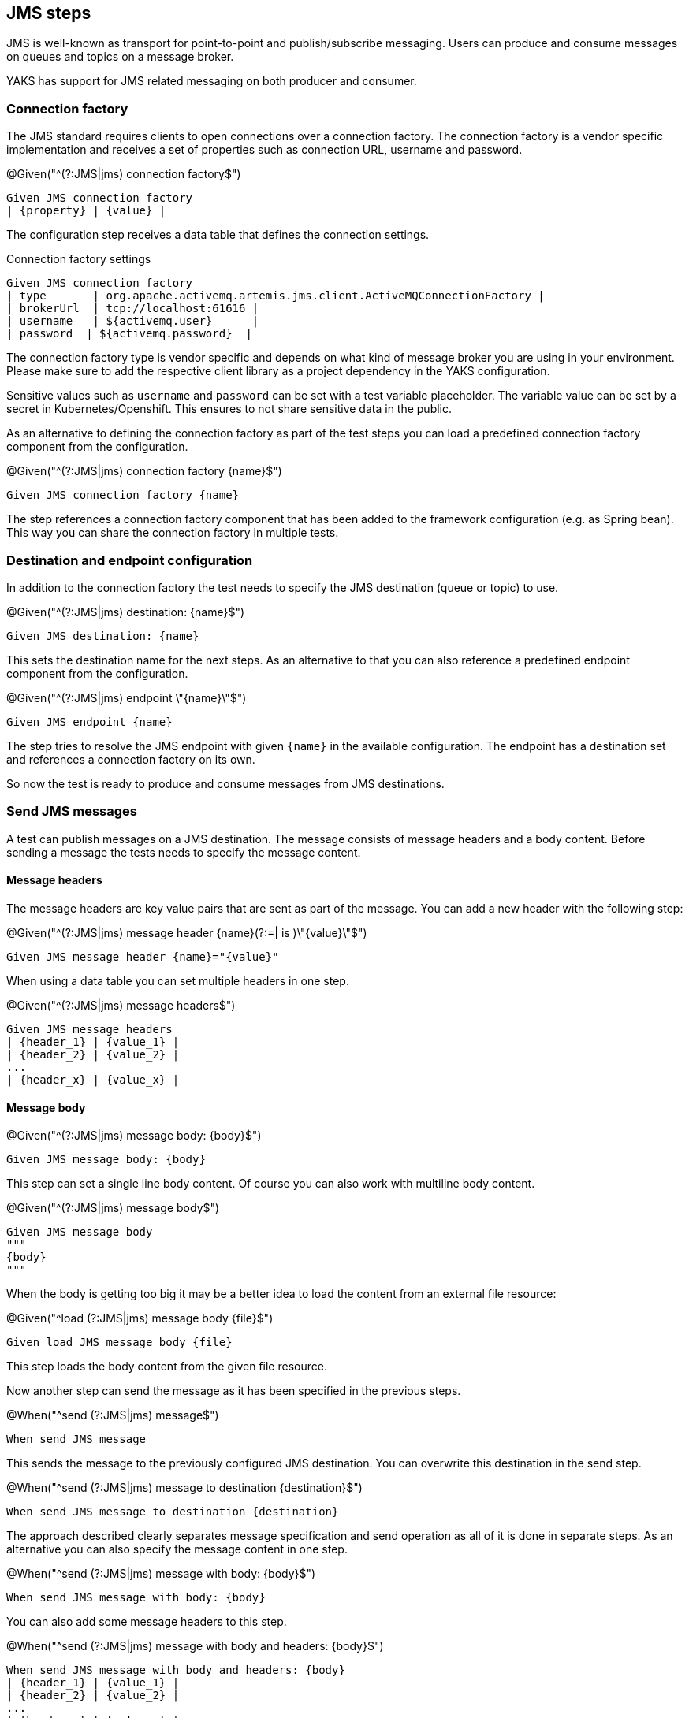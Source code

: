 [[steps-jms]]
== JMS steps

JMS is well-known as transport for point-to-point and publish/subscribe messaging. Users can produce and consume messages on
queues and topics on a message broker.

YAKS has support for JMS related messaging on both producer and consumer.

[[jms-connection-factory]]
=== Connection factory

The JMS standard requires clients to open connections over a connection factory. The connection factory is a vendor specific
implementation and receives a set of properties such as connection URL, username and password.

.@Given("^(?:JMS|jms) connection factory$")
[source,gherkin]
----
Given JMS connection factory
| {property} | {value} |
----

The configuration step receives a data table that defines the connection settings.

.Connection factory settings
[source,gherkin]
----
Given JMS connection factory
| type       | org.apache.activemq.artemis.jms.client.ActiveMQConnectionFactory |
| brokerUrl  | tcp://localhost:61616 |
| username   | ${activemq.user}      |
| password  | ${activemq.password}  |
----

The connection factory type is vendor specific and depends on what kind of message broker you are using in your environment. Please
make sure to add the respective client library as a project dependency in the YAKS configuration.

Sensitive values such as `username` and `password` can be set with a test variable placeholder. The variable value can
be set by a secret in Kubernetes/Openshift. This ensures to not share sensitive data in the public.

As an alternative to defining the connection factory as part of the test steps you can load a predefined connection factory
component from the configuration.

.@Given("^(?:JMS|jms) connection factory {name}$")
[source,gherkin]
----
Given JMS connection factory {name}
----

The step references a connection factory component that has been added to the framework configuration (e.g. as Spring bean).
This way you can share the connection factory in multiple tests.

[[jms-endpoint]]
=== Destination and endpoint configuration

In addition to the connection factory the test needs to specify the JMS destination (queue or topic) to use.

.@Given("^(?:JMS|jms) destination: {name}$")
[source,gherkin]
----
Given JMS destination: {name}
----

This sets the destination name for the next steps. As an alternative to that you can also reference a predefined endpoint
component from the configuration.

.@Given("^(?:JMS|jms) endpoint \"{name}\"$")
[source,gherkin]
----
Given JMS endpoint {name}
----

The step tries to resolve the JMS endpoint with given `{name}` in the available configuration. The endpoint has a destination set
and references a connection factory on its own.

So now the test is ready to produce and consume messages from JMS destinations.

[[jms-send]]
=== Send JMS messages

A test can publish messages on a JMS destination. The message consists of message headers and a body content. Before sending a message
the tests needs to specify the message content.

==== Message headers

The message headers are key value pairs that are sent as part of the message. You can add a new header with the following step:

.@Given("^(?:JMS|jms) message header {name}(?:=| is )\"{value}\"$")
[source,gherkin]
----
Given JMS message header {name}="{value}"
----

When using a data table you can set multiple headers in one step.

.@Given("^(?:JMS|jms) message headers$")
[source,gherkin]
----
Given JMS message headers
| {header_1} | {value_1} |
| {header_2} | {value_2} |
...
| {header_x} | {value_x} |
----

==== Message body

.@Given("^(?:JMS|jms) message body: {body}$")
[source,gherkin]
----
Given JMS message body: {body}
----

This step can set a single line body content. Of course you can also work with multiline body content.

.@Given("^(?:JMS|jms) message body$")
[source,gherkin]
----
Given JMS message body
"""
{body}
"""
----

When the body is getting too big it may be a better idea to load the content from an external file resource:

.@Given("^load (?:JMS|jms) message body {file}$")
[source,gherkin]
----
Given load JMS message body {file}
----

This step loads the body content from the given file resource.

Now another step can send the message as it has been specified in the previous steps.

.@When("^send (?:JMS|jms) message$")
[source,gherkin]
----
When send JMS message
----

This sends the message to the previously configured JMS destination. You can overwrite this destination in the send step.

.@When("^send (?:JMS|jms) message to destination {destination}$")
[source,gherkin]
----
When send JMS message to destination {destination}
----

The approach described clearly separates message specification and send operation as all of it is done in separate steps.
As an alternative you can also specify the message content in one step.

.@When("^send (?:JMS|jms) message with body: {body}$")
[source,gherkin]
----
When send JMS message with body: {body}
----

You can also add some message headers to this step.

.@When("^send (?:JMS|jms) message with body and headers: {body}$")
[source,gherkin]
----
When send JMS message with body and headers: {body}
| {header_1} | {value_1} |
| {header_2} | {value_2} |
...
| {header_x} | {value_x} |
----

The step combines message header and body specification with the actual send operation.

[[jms-receive]]
=== Receive JMS messages

Similar to sending messages to a JMS destination the test can also consume messages from a queue or topic. When the message
has been received a validation mechanism makes sure that the message content received matches the expectations.

Users are able to provide expected message headers and body content in order to verify the received message.

==== Message headers

The expected message headers need to be set before receiving the message from the destination.

.@Given("^(?:JMS|jms) message header {name}(?:=| is )\"{value}\"$")
[source,gherkin]
----
Given JMS message header {name}="{value}"
----

When using a data table you can expect multiple headers in one step.

.@Given("^(?:JMS|jms) message headers$")
[source,gherkin]
----
Given JMS message headers
| {header_1} | {value_1} |
| {header_2} | {value_2} |
...
| {header_x} | {value_x} |
----

==== Message body

In addition to verify message headers you can also verify the body content. Once again the user specifies the expected message
body before the message is received.

.@Given("^(?:JMS|jms) message body: {body}$")
[source,gherkin]
----
Given JMS message body: {body}
----

This step can expect a single line body content. Of course you can also work with multiline body content.

.@Given("^(?:JMS|jms) message body$")
[source,gherkin]
----
Given JMS message body
"""
{body}
"""
----

When the body is getting too big it may be a better idea to load the content from an external file resource:

.@Given("^load (?:JMS|jms) message body {file}$")
[source,gherkin]
----
Given load JMS message body {file}
----

This step loads the body content from the given file resource.

With the steps above the test has specified the expected message content. With that in place another step can receive the message
and perform the validation.

.@Then("^receive (?:JMS|jms) message$")
[source,gherkin]
----
Then receive JMS message
----

The step uses the previously defined JMS destination to consume messages from it. You can use another destination in the step, too.

.@Then("^receive (?:JMS|jms) message from destination {destination}$")
[source,gherkin]
----
Then receive JMS message from destination {destination}
----

With this approach you have a clean separation of the expected message content specification and the actual receive operation.
Of course you can also combine everything in one single step.

.@Then(?:receive|expect|verify) (?:JMS|jms) message with body: {body}$")
[source,gherkin]
----
Then receive JMS message with body: {body}
----

You can also add some message headers to this step.

.@Then(?:receive|expect|verify) (?:JMS|jms) message with body and headers: {body}$")
[source,gherkin]
----
Then receive JMS message with body and headers: {body}
| {header_1} | {value_1} |
| {header_2} | {value_2} |
...
| {header_x} | {value_x} |
----

The step combines message header and body specification with the actual receive operation.

==== Consumer timeout

The receive operation takes the first message available on the destination and performs the validation. In case there is no
message available the consumer will wait for a given amount of time before a timeout will fail the test. You can adjust the timeout on
the JMS consumer.

.@Given("^(?:JMS|jms) consumer timeout is {time}(?: ms| milliseconds)$")
[source,gherkin]
----
Given JMS consumer timeout is {time} milliseconds
----

==== Message selectors

The JMS standard provides a concept of message selectors so consumers can specify which message they want to consume from a destination.
The consumer usually evaluates the selector expression on the message headers.

.@Given("^(?:JMS|jms) selector: {expression}$")
[source,gherkin]
----
Given JMS selector: {expression}
----

The selector expression defines a key and value that the message must match. The first message to match the selector on the destination
it received by the consumer.

.Use message selector
[source,gherkin]
----
Given JMS selector: key='value'
----
